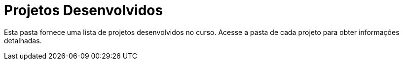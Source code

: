 = Projetos Desenvolvidos

Esta pasta fornece uma lista de projetos desenvolvidos no curso.
Acesse a pasta de cada projeto para obter informações detalhadas.